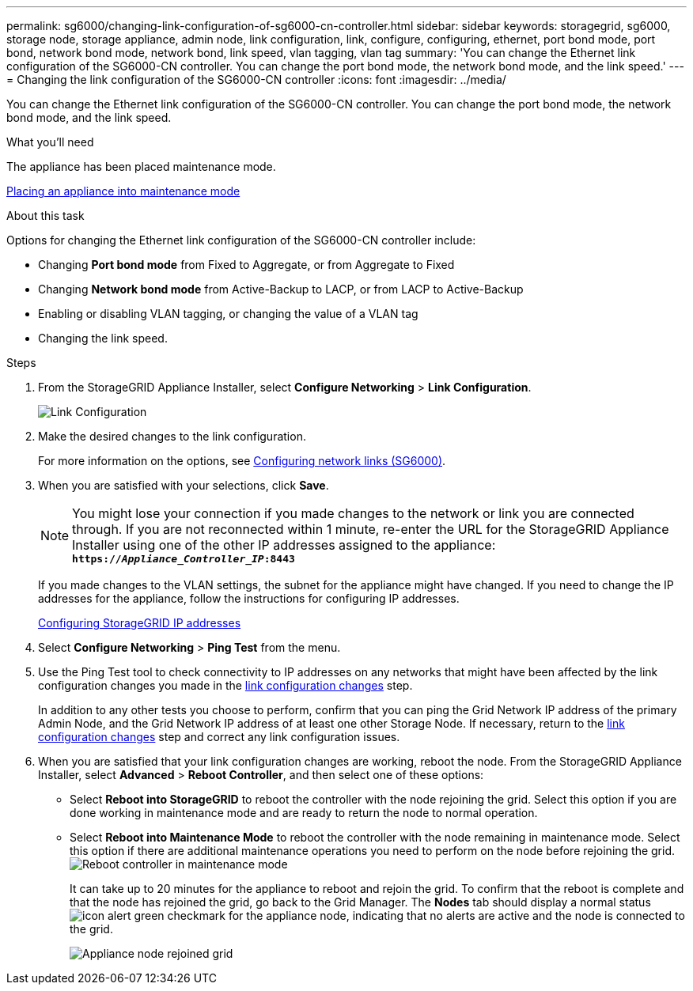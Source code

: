 ---
permalink: sg6000/changing-link-configuration-of-sg6000-cn-controller.html
sidebar: sidebar
keywords: storagegrid, sg6000, storage node, storage appliance, admin node, link configuration, link, configure, configuring, ethernet, port bond mode, port bond, network bond mode, network bond, link speed, vlan tagging, vlan tag
summary: 'You can change the Ethernet link configuration of the SG6000-CN controller. You can change the port bond mode, the network bond mode, and the link speed.'
---
= Changing the link configuration of the SG6000-CN controller
:icons: font
:imagesdir: ../media/

[.lead]
You can change the Ethernet link configuration of the SG6000-CN controller. You can change the port bond mode, the network bond mode, and the link speed.

.What you'll need

The appliance has been placed maintenance mode.

xref:placing-appliance-into-maintenance-mode.adoc[Placing an appliance into maintenance mode]

.About this task

Options for changing the Ethernet link configuration of the SG6000-CN controller include:

* Changing *Port bond mode* from Fixed to Aggregate, or from Aggregate to Fixed
* Changing *Network bond mode* from Active-Backup to LACP, or from LACP to Active-Backup
* Enabling or disabling VLAN tagging, or changing the value of a VLAN tag
* Changing the link speed.

.Steps

. From the StorageGRID Appliance Installer, select *Configure Networking* > *Link Configuration*.
+
image::../media/link_configuration_option.gif[Link Configuration]

[#link_config_changes, start=2]
. Make the desired changes to the link configuration.
+
For more information on the options, see xref:configuring-network-links-sg6000.adoc[Configuring network links (SG6000)].

. When you are satisfied with your selections, click *Save*.
+
NOTE: You might lose your connection if you made changes to the network or link you are connected through. If you are not reconnected within 1 minute, re-enter the URL for the StorageGRID Appliance Installer using one of the other IP addresses assigned to the appliance: +
`*https://_Appliance_Controller_IP_:8443*`
+
If you made changes to the VLAN settings, the subnet for the appliance might have changed. If you need to change the IP addresses for the appliance, follow the instructions for configuring IP addresses.
+
xref:configuring-storagegrid-ip-addresses-sg6000.adoc[Configuring StorageGRID IP addresses]

. Select *Configure Networking* > *Ping Test* from the menu.
. Use the Ping Test tool to check connectivity to IP addresses on any networks that might have been affected by the link configuration changes you made in the <<link_config_changes,link configuration changes>> step.
+
In addition to any other tests you choose to perform, confirm that you can ping the Grid Network IP address of the primary Admin Node, and the Grid Network IP address of at least one other Storage Node. If necessary, return to the <<link_config_changes,link configuration changes>> step and correct any link configuration issues.

. When you are satisfied that your link configuration changes are working, reboot the node. From the StorageGRID Appliance Installer, select *Advanced* > *Reboot Controller*, and then select one of these options:
 ** Select *Reboot into StorageGRID* to reboot the controller with the node rejoining the grid. Select this option if you are done working in maintenance mode and are ready to return the node to normal operation.
 ** Select *Reboot into Maintenance Mode* to reboot the controller with the node remaining in maintenance mode. Select this option if there are additional maintenance operations you need to perform on the node before rejoining the grid.
image:../media/reboot_controller_from_maintenance_mode.png[Reboot controller in maintenance mode]
+
It can take up to 20 minutes for the appliance to reboot and rejoin the grid. To confirm that the reboot is complete and that the node has rejoined the grid, go back to the Grid Manager. The *Nodes* tab should display a normal status image:../media/icon_alert_green_checkmark.png[icon alert green checkmark] for the appliance node, indicating that no alerts are active and the node is connected to the grid.
+
image::../media/node_rejoin_grid_confirmation.png[Appliance node rejoined grid]
